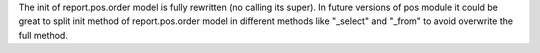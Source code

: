 The init of report.pos.order model is fully rewritten (no calling its super).
In future versions of pos module it could be great to split init method of report.pos.order model in different methods like "_select" and "_from" to avoid overwrite the full method.
